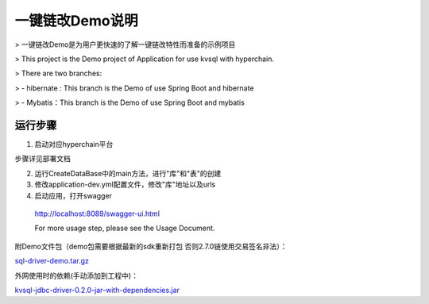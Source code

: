 .. _Description-of-KVSQL-Demo:

一键链改Demo说明
^^^^^^^^^^^^^^^^^^^^^

> 一键链改Demo是为用户更快速的了解一键链改特性而准备的示例项目

> This project is the Demo project of Application for use kvsql with hyperchain.

> There are two branches:

> - hibernate : This branch is the Demo of use Spring Boot and hibernate

> - Mybatis：This branch is the Demo of use Spring Boot and mybatis

运行步骤
============

1. 启动对应hyperchain平台

步骤详见部署文档

2. 运行CreateDataBase中的main方法，进行"库"和"表"的创建

3. 修改application-dev.yml配置文件，修改"库"地址以及urls

4. 启动应用，打开swagger

 ::

 http://localhost:8089/swagger-ui.html

 For more usage step, please see the Usage Document.

附Demo文件包（demo包需要根据最新的sdk重新打包  否则2.7.0链使用交易签名非法）：

`sql-driver-demo.tar.gz <https://upload.filoop.com/RTD-Hyperchain%2Fsql-driver-demo.tar.gz>`_

外网使用时的依赖(手动添加到工程中)：

`kvsql-jdbc-driver-0.2.0-jar-with-dependencies.jar <https://upload.filoop.com/RTD-Hyperchain%2Fkvsql-jdbc-driver-0.2.0-jar-with-dependencies.jar>`_
